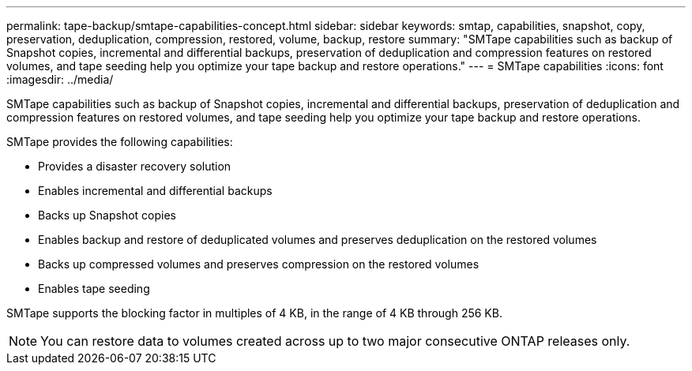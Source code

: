 ---
permalink: tape-backup/smtape-capabilities-concept.html
sidebar: sidebar
keywords: smtap, capabilities, snapshot, copy, preservation, deduplication, compression, restored, volume, backup, restore
summary: "SMTape capabilities such as backup of Snapshot copies, incremental and differential backups, preservation of deduplication and compression features on restored volumes, and tape seeding help you optimize your tape backup and restore operations."
---
= SMTape capabilities
:icons: font
:imagesdir: ../media/

[.lead]
SMTape capabilities such as backup of Snapshot copies, incremental and differential backups, preservation of deduplication and compression features on restored volumes, and tape seeding help you optimize your tape backup and restore operations.

SMTape provides the following capabilities:

* Provides a disaster recovery solution
* Enables incremental and differential backups
* Backs up Snapshot copies
* Enables backup and restore of deduplicated volumes and preserves deduplication on the restored volumes
* Backs up compressed volumes and preserves compression on the restored volumes
* Enables tape seeding

SMTape supports the blocking factor in multiples of 4 KB, in the range of 4 KB through 256 KB.

[NOTE]
====
You can restore data to volumes created across up to two major consecutive ONTAP releases only.
====
